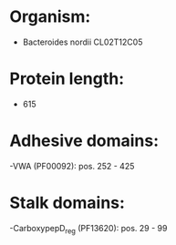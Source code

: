 * Organism:
- Bacteroides nordii CL02T12C05
* Protein length:
- 615
* Adhesive domains:
-VWA (PF00092): pos. 252 - 425
* Stalk domains:
-CarboxypepD_reg (PF13620): pos. 29 - 99

